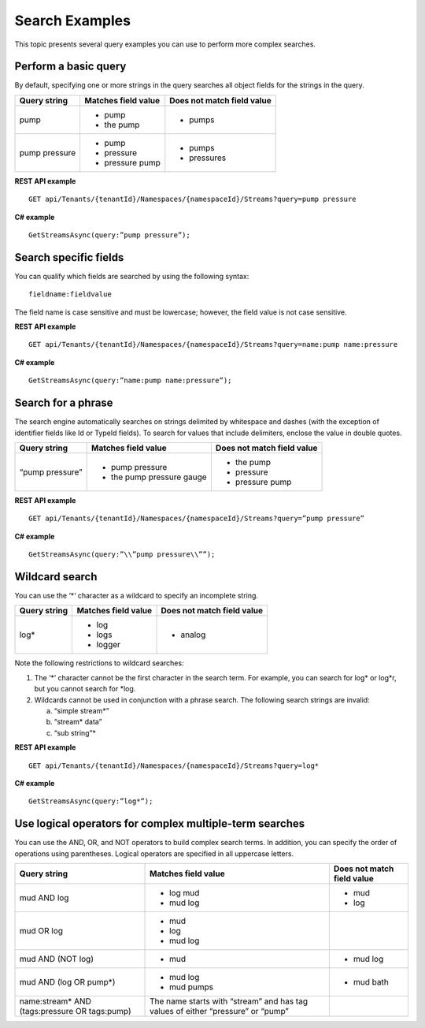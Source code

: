 Search Examples
===============

This topic presents several query examples you can use to perform more complex searches.


Perform a basic query 
---------------------

By default, specifying one or more strings in the query searches all
object fields for the strings in the query.

+-----------------+-----------------------+-----------------------------+
| Query string    | Matches field value   | Does not match field value  |
+=================+=======================+=============================+
| pump            | -  pump               | -  pumps                    |
|                 |                       |                             |
|                 | -  the pump           |                             |
+-----------------+-----------------------+-----------------------------+
| pump pressure   | -  pump               | -  pumps                    |
|                 |                       |                             |
|                 | -  pressure           | -  pressures                |
|                 |                       |                             |
|                 | -  pressure pump      |                             |
+-----------------+-----------------------+-----------------------------+

**REST API example**

::

  GET api/Tenants/{tenantId}/Namespaces/{namespaceId}/Streams?query=pump pressure

**C# example**

::

  GetStreamsAsync(query:”pump pressure”);

Search specific fields
-----------------------

You can qualify which fields are searched by using the following
syntax: 

::

  fieldname:fieldvalue

The field name is case sensitive and must
be lowercase; however, the field value is not case sensitive.


**REST API example**

::

  GET api/Tenants/{tenantId}/Namespaces/{namespaceId}/Streams?query=name:pump name:pressure

**C# example**

::

  GetStreamsAsync(query:”name:pump name:pressure”);

Search for a phrase
-------------------

The search engine automatically searches on strings delimited by
whitespace and dashes (with the exception of identifier fields like Id
or TypeId fields). To search for values that include delimiters, enclose the value in double quotes.

+-------------------+------------------------------+-----------------------------+
| Query string      | Matches field value          | Does not match field value  |
+===================+==============================+=============================+
| “pump pressure”   | -  pump pressure             | -  the pump                 |
|                   |                              |                             |
|                   | -  the pump pressure gauge   | -  pressure                 |
|                   |                              |                             |
|                   |                              | -  pressure pump            |
+-------------------+------------------------------+-----------------------------+

**REST API example**

::

  GET api/Tenants/{tenantId}/Namespaces/{namespaceId}/Streams?query=”pump pressure”

**C# example**

::

  GetStreamsAsync(query:”\\”pump pressure\\””);

Wildcard search
---------------

You can use the ‘\*’ character as a wildcard to specify an incomplete
string.

+----------------+-----------------------+-----------------------------+
| Query string   | Matches field value   | Does not match field value  |
+================+=======================+=============================+
| log\*          | -  log                | -  analog                   |
|                |                       |                             |
|                | -  logs               |                             |
|                |                       |                             |
|                | -  logger             |                             |
+----------------+-----------------------+-----------------------------+

Note the following restrictions to wildcard searches:

1) The ‘\*’ character cannot be the first character in the search term.
   For example, you can search for log\* or log\*r, but you cannot search
   for \*log.

2) Wildcards cannot be used in conjunction with a phrase search. The
   following search strings are invalid:

   a. “simple stream\*”

   b. “stream\* data”

   c. “sub string”\*


**REST API example**

::

  GET api/Tenants/{tenantId}/Namespaces/{namespaceId}/Streams?query=log*

**C# example**

::

  GetStreamsAsync(query:”log*”);


Use logical operators for complex multiple-term searches
--------------------------------------------------------

You can use the AND, OR, and NOT operators to build complex search terms.
In addition, you can specify the order of operations using parentheses.
Logical operators are specified in all uppercase letters.

+--------------------------------------------------+-----------------------------------------------------------------------------------+-----------------------------+
| Query string                                     | Matches field value                                                               | Does not match field value  |
+==================================================+===================================================================================+=============================+
| mud AND log                                      | -  log mud                                                                        | -  mud                      |
|                                                  |                                                                                   |                             |
|                                                  | -  mud log                                                                        | -  log                      |
+--------------------------------------------------+-----------------------------------------------------------------------------------+-----------------------------+
| mud OR log                                       | -  mud                                                                            |                             |
|                                                  |                                                                                   |                             |
|                                                  | -  log                                                                            |                             |
|                                                  |                                                                                   |                             |
|                                                  | -  mud log                                                                        |                             |
+--------------------------------------------------+-----------------------------------------------------------------------------------+-----------------------------+
| mud AND (NOT log)                                | -  mud                                                                            | -  mud log                  |
+--------------------------------------------------+-----------------------------------------------------------------------------------+-----------------------------+
| mud AND (log OR pump\*)                          | -  mud log                                                                        | -  mud bath                 |
|                                                  |                                                                                   |                             |
|                                                  | -  mud pumps                                                                      |                             |
+--------------------------------------------------+-----------------------------------------------------------------------------------+-----------------------------+
| name:stream\* AND (tags:pressure OR tags:pump)   | The name starts with “stream” and has tag values of either “pressure” or “pump”   |                             |
+--------------------------------------------------+-----------------------------------------------------------------------------------+-----------------------------+


